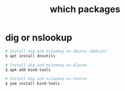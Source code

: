 :PROPERTIES:
:ID:       87BDCDDC-D5A8-40B1-B710-55040E6AAA07
:END:
#+TITLE: which packages

* dig or nslookup
  #+begin_src sh
    # Install dig and nslookup on Ubuntu (Debian)
    $ apt install dnsutils
    
    # Install dig and nslookup on Alpine
    $ apk add bind-tools
    
    # Install dig and nslookup on Centos
    $ yum install bind-tools
  #+end_src

